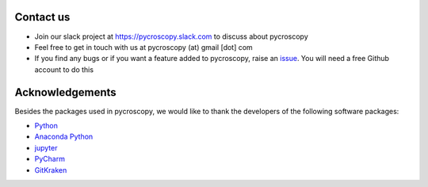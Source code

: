 Contact us
----------
* Join our slack project at https://pycroscopy.slack.com to discuss about pycroscopy
* Feel free to get in touch with us at pycroscopy (at) gmail [dot] com
* If you find any bugs or if you want a feature added to pycroscopy, raise an `issue <https://github.com/pycroscopy/pycroscopy/issues>`_. You will need a free Github account to do this

Acknowledgements
----------------
Besides the packages used in pycroscopy, we would like to thank the developers of the following software
packages:

+ `Python <https://www.python.org>`_
+ `Anaconda Python <https://www.continuum.io/anaconda-overview>`_
+ `jupyter <http://jupyter.org/>`_
+ `PyCharm <https://www.jetbrains.com/pycharm/>`_
+ `GitKraken <https://www.gitkraken.com/>`_
